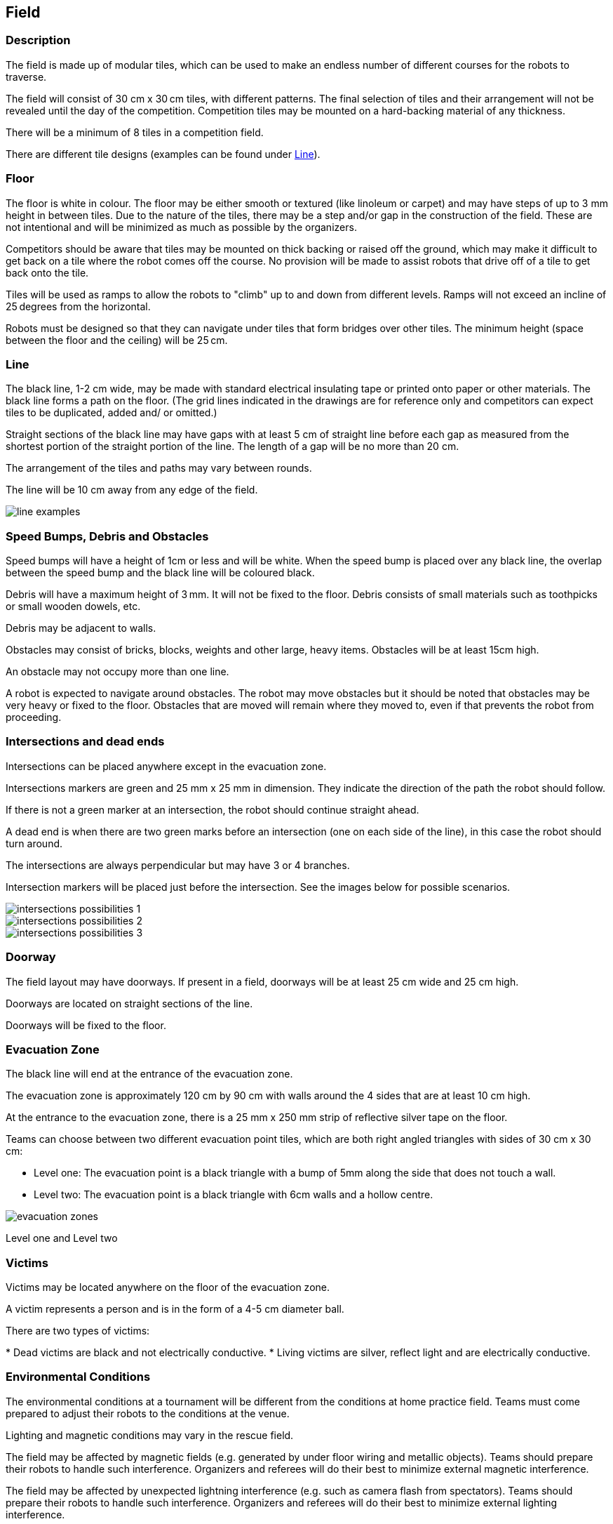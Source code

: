 == Field

=== Description

The field is made up of modular tiles, which can be used to make an endless number of different courses for the robots to traverse.

The field will consist of 30 cm x 30 cm tiles, with different patterns. The final selection of tiles and their arrangement will not be revealed until the day of the competition. Competition tiles may be mounted on a hard-backing material of any thickness.

There will be a minimum of 8 tiles in a competition field.

There are different tile designs (examples can be found under <<field-line>>).

=== Floor

The floor is white in colour. The floor may be either smooth or textured (like linoleum or carpet) and may have steps of up to 3 mm height in between tiles. Due to the nature of the tiles, there may be a step and/or gap in the construction of the field. These are not intentional and will be minimized as much as possible by the organizers.

Competitors should be aware that tiles may be mounted on thick backing or raised off the ground, which may make it difficult to get back on a tile where the robot comes off the course. No provision will be made to assist robots that drive off of a tile to get back onto the tile.

Tiles will be used as ramps to allow the robots to "climb" up to and down from different levels. Ramps will not exceed an incline of 25 degrees from the horizontal.

Robots must be designed so that they can navigate under tiles that form bridges over other tiles. The minimum height (space between the floor and the ceiling) will be 25 cm.

[[field-line]]
=== Line

The black line, 1-2 cm wide, may be made with standard electrical insulating tape or printed onto paper or other materials. The black line forms a path on the floor. (The grid lines indicated in the drawings are for reference only and competitors can expect tiles to be duplicated, added and/ or omitted.)

Straight sections of the black line may have gaps with at least 5 cm of straight line before each gap as measured from the shortest portion of the straight portion of the line. The length of a gap will be no more than 20 cm.

The arrangement of the tiles and paths may vary between rounds.

The line will be 10 cm away from any edge of the field.

image::media/line/line_examples.jpg[]

=== Speed Bumps, Debris and Obstacles

Speed bumps will have a height of 1cm or less and will be white. When the speed bump is placed over any black line, the overlap between the speed bump and the black line will be coloured black.

Debris will have a maximum height of 3 mm. It will not be fixed to the floor. Debris consists of small materials such as toothpicks or small wooden dowels, etc.

Debris may be adjacent to walls.

Obstacles may consist of bricks, blocks, weights and other large, heavy items. Obstacles will be at least 15cm high.

An obstacle may not occupy more than one line.

A robot is expected to navigate around obstacles. The robot may move obstacles but it should be noted that obstacles may be very heavy or fixed to the floor. Obstacles that are moved will remain where they moved to, even if that prevents the robot from proceeding.

=== Intersections and dead ends

Intersections can be placed anywhere except in the evacuation zone.

Intersections markers are green and 25 mm x 25 mm in dimension. They indicate the direction of the path the robot should follow.

If there is not a green marker at an intersection, the robot should continue straight ahead.

A dead end is when there are two green marks before an intersection (one on each side of the line), in this case the robot should turn around.

The intersections are always perpendicular but may have 3 or 4 branches.

Intersection markers will be placed just before the intersection. See the images below for possible scenarios.

image::media/line/intersections_possibilities_1.png[]
image::media/line/intersections_possibilities_2.jpg[]
image::media/line/intersections_possibilities_3.jpg[]

=== Doorway

The field layout may have doorways. If present in a field, doorways will be at least 25 cm wide and 25 cm high.

Doorways are located on straight sections of the line.

Doorways will be fixed to the floor.

=== Evacuation Zone

The black line will end at the entrance of the evacuation zone.

The evacuation zone is approximately 120 cm by 90 cm with walls around the 4 sides that are at least 10 cm high.

At the entrance to the evacuation zone, there is a 25 mm x 250 mm strip of reflective silver tape on the floor.

Teams can choose between two different evacuation point tiles, which are both right angled triangles with sides of 30 cm x 30 cm:

* Level one: The evacuation point is a black triangle with a bump of 5mm along the side that does not touch a wall.
* Level two: The evacuation point is a black triangle with 6cm walls and a hollow centre.

image::media/line/evacuation_zones.png[float="left"]
Level one and Level two

=== Victims

Victims may be located anywhere on the floor of the evacuation zone.

A victim represents a person and is in the form of a 4-5 cm diameter ball.

There are two types of victims:

* Dead victims are black and not electrically conductive.
* Living victims are silver, reflect light and are electrically conductive.

=== Environmental Conditions

The environmental conditions at a tournament will be different from the conditions at home practice field.  Teams must come prepared to adjust their robots to the conditions at the venue.

Lighting and magnetic conditions may vary in the rescue field.

The field may be affected by magnetic fields (e.g. generated by under floor wiring and metallic objects). Teams should prepare their robots to handle such interference. Organizers and referees will do their best to minimize external magnetic interference.

The field may be affected by unexpected lightning interference (e.g. such as camera flash from spectators). Teams should prepare their robots to handle such interference. Organizers and referees will do their best to minimize external lighting interference.

All measurements in the rules have a tolerance of ±5%.

